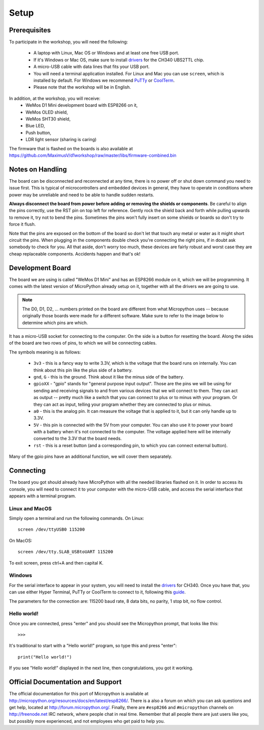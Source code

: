Setup
*****

Prerequisites
=============

To participate in the workshop, you will need the following:

  * A laptop with Linux, Mac OS or Windows and at least one free USB port.
  * If it's Windows or Mac OS, make sure to install `drivers`_ for the CH340
    UBS2TTL chip.
  * A micro-USB cable with data lines that fits your USB port.
  * You will need a terminal application installed. For Linux and Mac you can
    use ``screen``, which is installed by default. For Windows we recommend
    `PuTTy`_ or `CoolTerm`_.
  * Please note that the workshop will be in English.

.. _drivers: http://www.wemos.cc/downloads/
.. _PuTTy: http://www.chiark.greenend.org.uk/~sgtatham/putty/download.html
.. _CoolTerm: http://freeware.the-meiers.org/

In addition, at the workshop, you will receive:
  * WeMos D1 Mini development board with ESP8266 on it,
  * WeMos OLED shield,
  * WeMos SHT30 shield,
  * Blue LED,
  * Push button,
  * LDR light sensor (sharing is caring)

The firmware that is flashed on the boards is also available at
https://github.com/MaximusV/d1workshop/raw/master/libs/firmware-combined.bin


Notes on Handling
=================
The board can be disconnected and reconnected at any time, there is no power
off or shut down command you need to issue first. This is typical of
microcontrollers and embedded devices in general, they have to operate in
conditions where power may be unreliable and need to be able to handle sudden
restarts.

**Always disconnect the board from power before adding or removing the shields or
components**. Be careful to align the pins correctly, use the RST pin on top
left for reference. Gently rock the shield back and forth while pulling upwards
to remove it, try not to bend the pins. Sometimes the pins won't fully insert
on some shields or boards so don't try to force it flush.

Note that the pins are exposed on the bottom of the board so don't let that
touch any metal or water as it might short circuit the pins. When plugging in
the components double check you're connecting the right pins, if in doubt ask
somebody to check for you. All that aside, don't worry too much, these devices
are fairly robust and worst case they are cheap replaceable components.
Accidents happen and that's ok!


Development Board
=================

The board we are using is called "WeMos D1 Mini" and has an ESP8266 module
on it, which we will be programming. It comes with the latest version of
MicroPython already setup on it, together with all the drivers we are going
to use.

.. note::
    The D0, D1, D2, ... numbers printed on the board are different from what
    Micropython uses -- because originally those boards were made for a
    different software. Make sure to refer to the image below to determine
    which pins are which.

.. image:: ./images/board.png
    :width: 512px


It has a micro-USB socket for connecting to the computer. On the side is
a button for resetting the board. Along the sides of the board are two rows
of pins, to which we will be connecting cables.

The symbols meaning is as follows:

  * ``3v3`` - this is a fancy way to write 3.3V, which is the voltage that the
    board runs on internally. You can think about this pin like the plus side
    of a battery.
  * ``gnd``, ``G`` - this is the ground. Think about it like the minus side of
    the battery.
  * ``gpioXX`` - "gpio" stands for "general purpose input output". Those are
    the pins we will be using for sending and receiving signals to and from
    various devices that we will connect to them. They can act as output --
    pretty much like a switch that you can connect to plus or to minus with
    your program.  Or they can act as input, telling your program whether they
    are connected to plus or minus.
  * ``a0`` - this is the analog pin. It can measure the voltage that is applied
    to it, but it can only handle up to 3.3V.
  * ``5V`` - this pin is connected with the 5V from your computer. You can
    also use it to power your board with a battery when it's not connected to
    the computer. The voltage applied here will be internally converted to the
    3.3V that the board needs.
  * ``rst`` - this is a reset button (and a corresponding pin, to which you can
    connect external button).

Many of the gpio pins have an additional function, we will cover them separately.


Connecting
==========

The board you got should already have MicroPython with all the needed libraries
flashed on it. In order to access its console, you will need to connect it to
your computer with the micro-USB cable, and access the serial interface that
appears with a terminal program.


Linux and MacOS
---------------

Simply open a terminal and run the following commands. On Linux::

    screen /dev/ttyUSB0 115200

On MacOS::

    screen /dev/tty.SLAB_USBtoUART 115200

To exit screen, press ctrl+A and then capital K.


Windows
-------

For the serial interface to appear in your system, you will need to install the
drivers_ for CH340. Once you have that, you can use either Hyper Terminal,
PuTTy or CoolTerm to connect to it, following this guide_.

The parameters for the connection are: 115200 baud rate, 8 data bits, no
parity, 1 stop bit, no flow control.


Hello world!
------------

Once you are connected, press "enter" and you should see the Micropython
prompt, that looks like this::

    >>>

It's traditional to start with a "Hello world!" program, so type this and press
"enter"::

    print("Hello world!")

If you see "Hello world!" displayed in the next line, then congratulations, you
got it working.

.. _guide: https://techawarey.wordpress.com/tag/serial-port-communication-in-windows-7-using-hyper-terminal-and-putty/


Official Documentation and Support
==================================

The official documentation for this port of Micropython is available at
http://micropython.org/resources/docs/en/latest/esp8266/. There is a also a
forum on which you can ask questions and get help, located at
http://forum.micropython.org/. Finally, there are ``#esp8266`` and
``#micropython`` channels on http://freenode.net IRC network, where people chat
in real time. Remember that all people there are just users like you, but
possibly more experienced, and not employees who get paid to help you.
